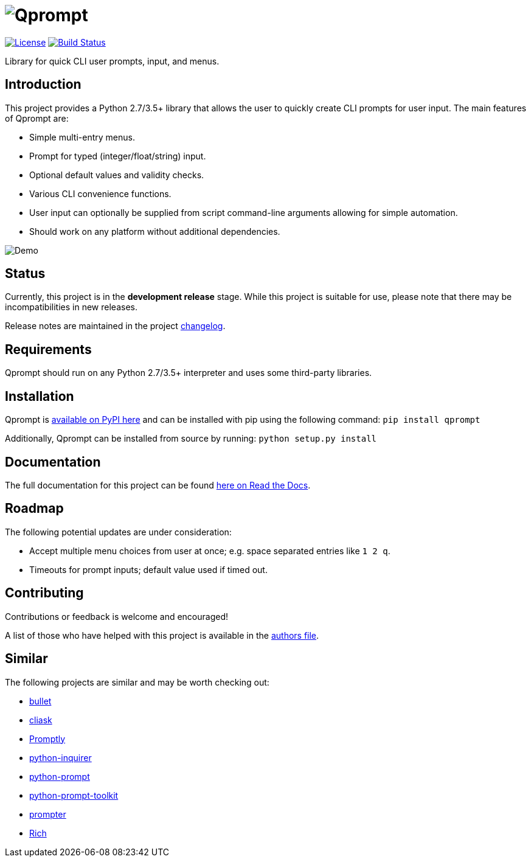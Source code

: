 = image:doc\logo\qprompt.png[Qprompt]

image:http://img.shields.io/:license-mit-blue.svg["License", link="https://github.com/jeffrimko/Qprompt/blob/master/LICENSE"]
image:https://github.com/jeffrimko/Qprompt/workflows/tests/badge.svg["Build Status", link="https://github.com/jeffrimko/Qprompt/workflows/tests/badge.svg"]

Library for quick CLI user prompts, input, and menus.

== Introduction
This project provides a Python 2.7/3.5+ library that allows the user to quickly create CLI prompts for user input. The main features of Qprompt are:

  - Simple multi-entry menus.
  - Prompt for typed (integer/float/string) input.
  - Optional default values and validity checks.
  - Various CLI convenience functions.
  - User input can optionally be supplied from script command-line arguments allowing for simple automation.
  - Should work on any platform without additional dependencies.

image:https://raw.githubusercontent.com/jeffrimko/Qprompt/master/doc/demos/main_demo.gif[Demo]

== Status
Currently, this project is in the **development release** stage. While this project is suitable for use, please note that there may be incompatibilities in new releases.

Release notes are maintained in the project https://github.com/jeffrimko/Qprompt/blob/master/CHANGELOG.adoc[changelog].

== Requirements
Qprompt should run on any Python 2.7/3.5+ interpreter and uses some third-party libraries.

== Installation
Qprompt is https://pypi.python.org/pypi/qprompt[available on PyPI here] and can be installed with pip using the following command: `pip install qprompt`

Additionally, Qprompt can be installed from source by running: `python setup.py install`

== Documentation
The full documentation for this project can be found http://qprompt.readthedocs.io[here on Read the Docs].

== Roadmap
The following potential updates are under consideration:

  - Accept multiple menu choices from user at once; e.g. space separated entries like `1 2 q`.
  - Timeouts for prompt inputs; default value used if timed out.

== Contributing
Contributions or feedback is welcome and encouraged!

A list of those who have helped with this project is available in the https://github.com/jeffrimko/Qprompt/blob/master/AUTHORS.adoc[authors file].

== Similar
The following projects are similar and may be worth checking out:

  - https://github.com/Mckinsey666/bullet[bullet]
  - https://github.com/Sleft/cliask[cliask]
  - https://github.com/aventurella/promptly[Promptly]
  - https://github.com/magmax/python-inquirer[python-inquirer]
  - https://github.com/sfischer13/python-prompt[python-prompt]
  - https://github.com/jonathanslenders/python-prompt-toolkit[python-prompt-toolkit]
  - https://github.com/tylerdave/prompter[prompter]
  - https://github.com/willmcgugan/rich[Rich]
